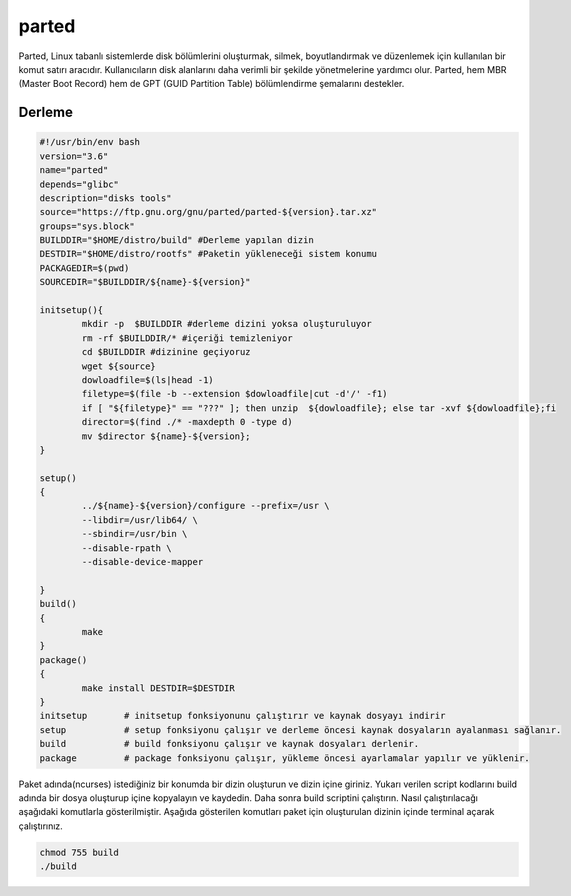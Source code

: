 parted
++++++

Parted, Linux tabanlı sistemlerde disk bölümlerini oluşturmak, silmek, boyutlandırmak ve düzenlemek için kullanılan bir komut satırı aracıdır. Kullanıcıların disk alanlarını daha verimli bir şekilde yönetmelerine yardımcı olur. Parted, hem MBR (Master Boot Record) hem de GPT (GUID Partition Table) bölümlendirme şemalarını destekler.

Derleme
--------

.. code-block:: shell
	
	#!/usr/bin/env bash
	version="3.6"
	name="parted"
	depends="glibc"
	description="disks tools"
	source="https://ftp.gnu.org/gnu/parted/parted-${version}.tar.xz"
	groups="sys.block"
	BUILDDIR="$HOME/distro/build" #Derleme yapılan dizin
	DESTDIR="$HOME/distro/rootfs" #Paketin yükleneceği sistem konumu
	PACKAGEDIR=$(pwd)
	SOURCEDIR="$BUILDDIR/${name}-${version}"

	initsetup(){
		mkdir -p  $BUILDDIR #derleme dizini yoksa oluşturuluyor
		rm -rf $BUILDDIR/* #içeriği temizleniyor
		cd $BUILDDIR #dizinine geçiyoruz
		wget ${source}
		dowloadfile=$(ls|head -1)
		filetype=$(file -b --extension $dowloadfile|cut -d'/' -f1)
		if [ "${filetype}" == "???" ]; then unzip  ${dowloadfile}; else tar -xvf ${dowloadfile};fi
		director=$(find ./* -maxdepth 0 -type d)
		mv $director ${name}-${version};
	}

	setup()
	{
		../${name}-${version}/configure --prefix=/usr \
		--libdir=/usr/lib64/ \
		--sbindir=/usr/bin \
		--disable-rpath \
		--disable-device-mapper
		
	}
	build()
	{
		make 
	}
	package()
	{
		make install DESTDIR=$DESTDIR
	}
	initsetup       # initsetup fonksiyonunu çalıştırır ve kaynak dosyayı indirir
	setup           # setup fonksiyonu çalışır ve derleme öncesi kaynak dosyaların ayalanması sağlanır.
	build           # build fonksiyonu çalışır ve kaynak dosyaları derlenir.
	package         # package fonksiyonu çalışır, yükleme öncesi ayarlamalar yapılır ve yüklenir.


Paket adında(ncurses) istediğiniz bir konumda bir dizin oluşturun ve dizin içine giriniz. Yukarı verilen script kodlarını build adında bir dosya oluşturup içine kopyalayın ve kaydedin. Daha sonra build scriptini çalıştırın. Nasıl çalıştırılacağı aşağıdaki komutlarla gösterilmiştir. Aşağıda gösterilen komutları paket için oluşturulan dizinin içinde terminal açarak çalıştırınız.


.. code-block:: shell
	
	chmod 755 build
	./build
  
.. raw:: pdf

   PageBreak




